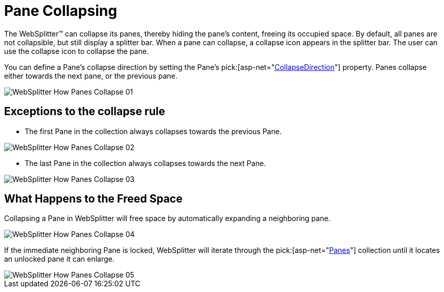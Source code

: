 ﻿////

|metadata|
{
    "name": "websplitter-pane-collapsing",
    "controlName": ["WebSplitter"],
    "tags": ["How Do I"],
    "guid": "{A75F3692-7243-4A21-B3BA-61C88719842B}",  
    "buildFlags": [],
    "createdOn": "0001-01-01T00:00:00Z"
}
|metadata|
////

= Pane Collapsing

The WebSplitter™ can collapse its panes, thereby hiding the pane's content, freeing its occupied space. By default, all panes are not collapsible, but still display a splitter bar. When a pane can collapse, a collapse icon appears in the splitter bar. The user can use the collapse icon to collapse the pane.

You can define a Pane's collapse direction by setting the Pane's  pick:[asp-net="link:infragistics4.web.v{ProductVersion}~infragistics.web.ui.layoutcontrols.splitterpane~collapseddirection.html[CollapseDirection]"]  property. Panes collapse either towards the next pane, or the previous pane.

image::images/WebSplitter_How_Panes_Collapse_01.png[]

== Exceptions to the collapse rule

* The first Pane in the collection always collapses towards the previous Pane.

image::images/WebSplitter_How_Panes_Collapse_02.png[]

* The last Pane in the collection always collapses towards the next Pane.

image::images/WebSplitter_How_Panes_Collapse_03.png[]

== What Happens to the Freed Space

Collapsing a Pane in WebSplitter will free space by automatically expanding a neighboring pane.

image::images/WebSplitter_How_Panes_Collapse_04.png[]

If the immediate neighboring Pane is locked, WebSplitter will iterate through the  pick:[asp-net="link:infragistics4.web.v{ProductVersion}~infragistics.web.ui.layoutcontrols.websplitter~panes.html[Panes]"]  collection until it locates an unlocked pane it can enlarge.

image::images/WebSplitter_How_Panes_Collapse_05.png[]
